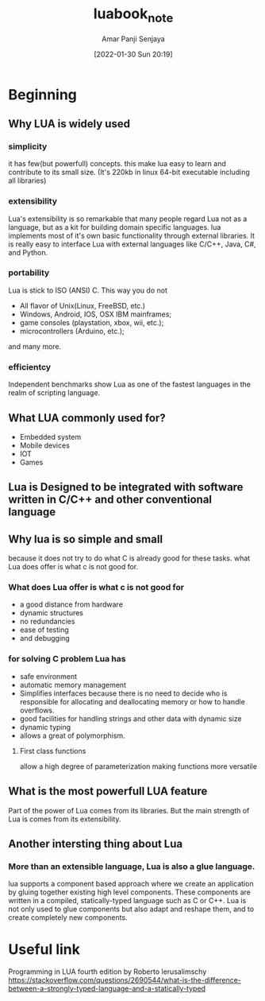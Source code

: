 :PROPERTIES:
:ID:       39fea342-7645-4b37-a992-b07e1111b91e
:END:
#+title: luabook_note
#+date: [2022-01-30 Sun 20:19]
#+author: Amar Panji Senjaya

* Beginning
** Why LUA is widely used
*** simplicity
it has few(but powerfull) concepts. this make lua easy to learn and
contribute to its small size.
(It's 220kb in linux 64-bit executable including all libraries)
*** extensibility
Lua's extensibility is so remarkable that many people regard Lua not as a language,
but as a kit for building domain specific languages. lua implements most of it's
own basic functionality through external libraries. It is really easy to interface
Lua with external languages like C/C++, Java, C#, and Python.
*** portability
Lua is stick to ISO (ANSI) C. This way you do not
- All flavor of Unix(Linux, FreeBSD, etc.)
- Windows, Android, IOS, OSX IBM mainframes;
- game consoles (playstation, xbox, wii, etc.);
- microcontrollers (Arduino, etc.);
and many more.
*** efficientcy
Independent benchmarks show Lua as one of the fastest languages in the realm of scripting
language.
** What LUA commonly used for?
- Embedded system
- Mobile devices
- IOT
- Games
** Lua is Designed to be integrated with software written in C/C++ and other conventional language
** Why lua is so simple and small
because it does not try to do what C is already good for these tasks. what Lua does offer is what c is not good for.

*** What does Lua offer is what c is not good for
- a good distance from hardware
- dynamic structures
- no redundancies
- ease of testing
- and debugging

*** for solving C problem Lua has
- safe environment
- automatic memory management
- Simplifies interfaces because there is no need to decide who is responsible for allocating and deallocating memory or how to handle overflows.
- good facilities for handling strings and other data with dynamic size
- dynamic typing
- allows a great of polymorphism.

**** First class functions
allow a high degree of parameterization making functions more versatile

** What is the most powerfull LUA feature
Part of the power of Lua comes from its libraries.
But the main strength of Lua is comes from its extensibility.

** Another intersting thing about Lua
*** More than an extensible language, Lua is also a glue language.
lua supports a component based approach where we create an application
by gluing together existing high level components. These components are written
in a compiled, statically-typed language such as C or C++.
Lua is not only used to glue components but also adapt and reshape them,
and to create completely new components.

* Useful link
Programming in LUA fourth edition by Roberto lerusalimschy
https://stackoverflow.com/questions/2690544/what-is-the-difference-between-a-strongly-typed-language-and-a-statically-typed
